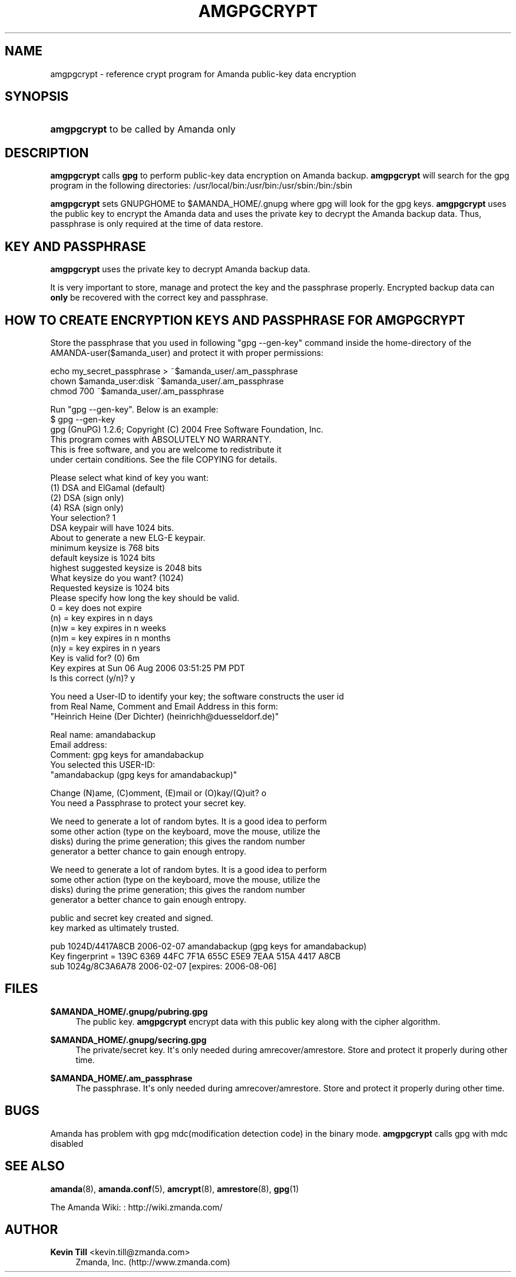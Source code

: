 '\" t
.\"     Title: amgpgcrypt
.\"    Author: Kevin Till <kevin.till@zmanda.com>
.\" Generator: DocBook XSL Stylesheets v1.78.1 <http://docbook.sf.net/>
.\"      Date: 12/01/2017
.\"    Manual: System Administration Commands
.\"    Source: Amanda 3.5.1
.\"  Language: English
.\"
.TH "AMGPGCRYPT" "8" "12/01/2017" "Amanda 3\&.5\&.1" "System Administration Commands"
.\" -----------------------------------------------------------------
.\" * Define some portability stuff
.\" -----------------------------------------------------------------
.\" ~~~~~~~~~~~~~~~~~~~~~~~~~~~~~~~~~~~~~~~~~~~~~~~~~~~~~~~~~~~~~~~~~
.\" http://bugs.debian.org/507673
.\" http://lists.gnu.org/archive/html/groff/2009-02/msg00013.html
.\" ~~~~~~~~~~~~~~~~~~~~~~~~~~~~~~~~~~~~~~~~~~~~~~~~~~~~~~~~~~~~~~~~~
.ie \n(.g .ds Aq \(aq
.el       .ds Aq '
.\" -----------------------------------------------------------------
.\" * set default formatting
.\" -----------------------------------------------------------------
.\" disable hyphenation
.nh
.\" disable justification (adjust text to left margin only)
.ad l
.\" -----------------------------------------------------------------
.\" * MAIN CONTENT STARTS HERE *
.\" -----------------------------------------------------------------
.SH "NAME"
amgpgcrypt \- reference crypt program for Amanda public\-key data encryption
.SH "SYNOPSIS"
.HP \w'\fBamgpgcrypt\fR\ 'u
\fBamgpgcrypt\fR  to be called by Amanda only 
.SH "DESCRIPTION"
.PP
\fBamgpgcrypt\fR
calls
\fBgpg\fR
to perform public\-key data encryption on Amanda backup\&.
\fBamgpgcrypt\fR
will search for the gpg program in the following directories: /usr/local/bin:/usr/bin:/usr/sbin:/bin:/sbin
.PP
\fBamgpgcrypt\fR
sets GNUPGHOME to $AMANDA_HOME/\&.gnupg where gpg will look for the gpg keys\&.
\fBamgpgcrypt\fR
uses the public key to encrypt the Amanda data and uses the private key to decrypt the Amanda backup data\&. Thus, passphrase is only required at the time of data restore\&.
.SH "KEY AND PASSPHRASE"
.PP
\fBamgpgcrypt\fR
uses the private key to decrypt Amanda backup data\&.

It is very important to store, manage and  protect the key and the passphrase
properly\&. Encrypted backup data can \fBonly\fR be recovered with the correct key and
passphrase\&.
.SH "HOW TO CREATE ENCRYPTION KEYS AND PASSPHRASE FOR AMGPGCRYPT"
.PP
Store the passphrase that you used in following "gpg \-\-gen\-key" command inside the home\-directory of the AMANDA\-user($amanda_user) and protect it with proper permissions:

   echo my_secret_passphrase > ~$amanda_user/\&.am_passphrase
   chown $amanda_user:disk ~$amanda_user/\&.am_passphrase
   chmod 700 ~$amanda_user/\&.am_passphrase
.PP
Run "gpg \-\-gen\-key"\&. Below is an example:
.nf
$ gpg \-\-gen\-key
gpg (GnuPG) 1\&.2\&.6; Copyright (C) 2004 Free Software Foundation, Inc\&.
This program comes with ABSOLUTELY NO WARRANTY\&.
This is free software, and you are welcome to redistribute it
under certain conditions\&. See the file COPYING for details\&.

Please select what kind of key you want:
   (1) DSA and ElGamal (default)
   (2) DSA (sign only)
   (4) RSA (sign only)
Your selection? 1
DSA keypair will have 1024 bits\&.
About to generate a new ELG\-E keypair\&.
              minimum keysize is  768 bits
              default keysize is 1024 bits
    highest suggested keysize is 2048 bits
What keysize do you want? (1024)
Requested keysize is 1024 bits
Please specify how long the key should be valid\&.
         0 = key does not expire
      (n)  = key expires in n days
      (n)w = key expires in n weeks
      (n)m = key expires in n months
      (n)y = key expires in n years
Key is valid for? (0) 6m
Key expires at Sun 06 Aug 2006 03:51:25 PM PDT
Is this correct (y/n)? y

You need a User\-ID to identify your key; the software constructs the user id
from Real Name, Comment and Email Address in this form:
    "Heinrich Heine (Der Dichter) (heinrichh@duesseldorf\&.de)"

Real name: amandabackup
Email address:
Comment: gpg keys for amandabackup
You selected this USER\-ID:
    "amandabackup (gpg keys for amandabackup)"

Change (N)ame, (C)omment, (E)mail or (O)kay/(Q)uit? o
You need a Passphrase to protect your secret key\&.

We need to generate a lot of random bytes\&. It is a good idea to perform
some other action (type on the keyboard, move the mouse, utilize the
disks) during the prime generation; this gives the random number
generator a better chance to gain enough entropy\&.

We need to generate a lot of random bytes\&. It is a good idea to perform
some other action (type on the keyboard, move the mouse, utilize the
disks) during the prime generation; this gives the random number
generator a better chance to gain enough entropy\&.

public and secret key created and signed\&.
key marked as ultimately trusted\&.

pub  1024D/4417A8CB 2006\-02\-07 amandabackup (gpg keys for amandabackup)
     Key fingerprint = 139C 6369 44FC 7F1A 655C  E5E9 7EAA 515A 4417 A8CB
sub  1024g/8C3A6A78 2006\-02\-07 [expires: 2006\-08\-06]
.fi
.SH "FILES"
.PP
\fB$AMANDA_HOME/\&.gnupg/pubring\&.gpg\fR
.RS 4
The public key\&.
\fBamgpgcrypt\fR
encrypt data with this public key along with the cipher algorithm\&.
.RE
.PP
\fB$AMANDA_HOME/\&.gnupg/secring\&.gpg\fR
.RS 4
The private/secret key\&. It\*(Aqs only needed during amrecover/amrestore\&. Store and protect it properly during other time\&.
.RE
.PP
\fB$AMANDA_HOME/\&.am_passphrase\fR
.RS 4
The passphrase\&. It\*(Aqs only needed during amrecover/amrestore\&. Store and protect it properly during other time\&.
.RE
.SH "BUGS"
.PP
Amanda has problem with gpg mdc(modification detection code) in the binary mode\&.
\fBamgpgcrypt\fR
calls gpg with mdc disabled
.SH "SEE ALSO"
.PP
\fBamanda\fR(8),
\fBamanda.conf\fR(5),
\fBamcrypt\fR(8),
\fBamrestore\fR(8),
\fBgpg\fR(1)
.PP
The Amanda Wiki:
: http://wiki.zmanda.com/
.SH "AUTHOR"
.PP
\fBKevin Till\fR <\&kevin\&.till@zmanda\&.com\&>
.RS 4
Zmanda, Inc\&. (http://www\&.zmanda\&.com)
.RE
